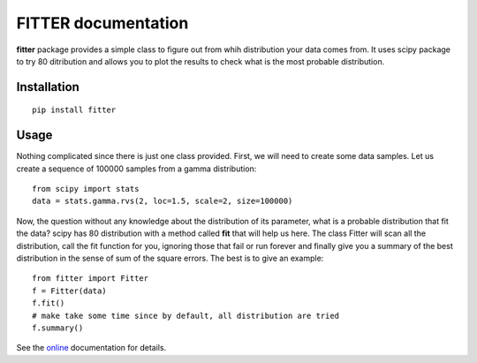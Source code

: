 

#############################
FITTER documentation
#############################

.. image:: https://badge.fury.io/py/fitter.svg
    :target: https://pypi.python.org/pypi/fitter

.. image:: https://pypip.in/d/fitter/badge.png
    :target: https://crate.io/packages/fitter/

.. image:: https://secure.travis-ci.org/cokelaer/fitter.png
    :target: http://travis-ci.org/cokelaer/fitter

.. .. image:: https://coveralls.io/repos/cokelaer/fitter/badge.png?branch=master 
     :target: https://coveralls.io/r/cokelaer/fitter?branch=master 

.. image:: https://landscape.io/github/cokelaer/fitter/master/landscape.png
   :target: https://landscape.io/github/cokelaer/fitter/master

.. image:: https://badge.waffle.io/cokelaer/fitter.png?label=ready&title=Ready 
   :target: https://waffle.io/cokelaer/fitter






**fitter** package provides a simple class to figure out from whih distribution your data comes from. It uses scipy package to try 80 ditribution and allows you to plot the results to check what is the most probable distribution.


Installation
###################

::

    pip install fitter


Usage
##################


Nothing complicated since there is just one class provided. First, we will need to create some data samples. Let us create
a sequence of 100000 samples from a gamma distribution::

    from scipy import stats
    data = stats.gamma.rvs(2, loc=1.5, scale=2, size=100000)


Now, the question without any knowledge about the distribution of its parameter, what is a probable distribution that fit the data? scipy has 80 distribution with a method called **fit** that will help us here. The class Fitter will scan all the distribution, call the fit function for you, ignoring those that fail or run forever and finally give you a summary of the best distribution in the sense of sum of the square errors. The best is to give an example::


    from fitter import Fitter
    f = Fitter(data)
    f.fit()
    # make take some time since by default, all distribution are tried
    f.summary()


.. image:: http://pythonhosted.org/fitter/_images/index-1.png
    :target: http://pythonhosted.org/fitter/_images/index-1.png



See the `online <http://pythonhosted.org/fitter/>`_ documentation for details.





